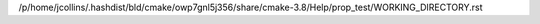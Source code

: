 /p/home/jcollins/.hashdist/bld/cmake/owp7gnl5j356/share/cmake-3.8/Help/prop_test/WORKING_DIRECTORY.rst